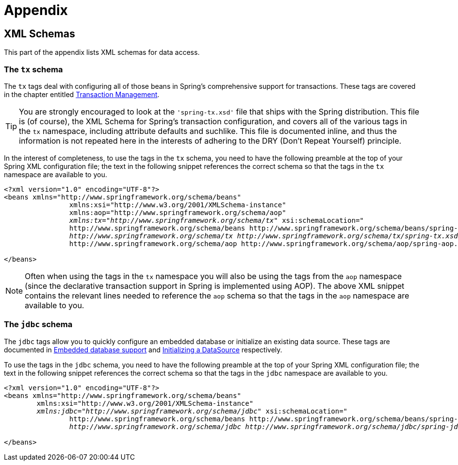 = Appendix



[[xsd-schemas]]
== XML Schemas

This part of the appendix lists XML schemas for data access.



[[xsd-schemas-tx]]
=== The `tx` schema

The `tx` tags deal with configuring all of those beans in Spring's comprehensive support
for transactions. These tags are covered in the chapter entitled
<<data-access.adoc#transaction,Transaction Management>>.

[TIP]
====

You are strongly encouraged to look at the `'spring-tx.xsd'` file that ships with the
Spring distribution. This file is (of course), the XML Schema for Spring's transaction
configuration, and covers all of the various tags in the `tx` namespace, including
attribute defaults and suchlike. This file is documented inline, and thus the
information is not repeated here in the interests of adhering to the DRY (Don't Repeat
Yourself) principle.
====

In the interest of completeness, to use the tags in the `tx` schema, you need to have
the following preamble at the top of your Spring XML configuration file; the text in the
following snippet references the correct schema so that the tags in the `tx` namespace
are available to you.

[source,xml,indent=0]
[subs="verbatim,quotes"]
----
	<?xml version="1.0" encoding="UTF-8"?>
	<beans xmlns="http://www.springframework.org/schema/beans"
			xmlns:xsi="http://www.w3.org/2001/XMLSchema-instance"
			xmlns:aop="http://www.springframework.org/schema/aop"
			__xmlns:tx="http://www.springframework.org/schema/tx"__ xsi:schemaLocation="
			http://www.springframework.org/schema/beans http://www.springframework.org/schema/beans/spring-beans.xsd
			__http://www.springframework.org/schema/tx http://www.springframework.org/schema/tx/spring-tx.xsd__
			http://www.springframework.org/schema/aop http://www.springframework.org/schema/aop/spring-aop.xsd"> <!-- bean definitions here -->

	</beans>
----

[NOTE]
====
Often when using the tags in the `tx` namespace you will also be using the tags from the
`aop` namespace (since the declarative transaction support in Spring is implemented
using AOP). The above XML snippet contains the relevant lines needed to reference the
`aop` schema so that the tags in the `aop` namespace are available to you.
====



[[xsd-schemas-jdbc]]
=== The `jdbc` schema

The `jdbc` tags allow you to quickly configure an embedded database or initialize an
existing data source. These tags are documented in
<<data-access.adoc#jdbc-embedded-database-support,Embedded database support>>
and <<data-access.adoc#jdbc-initializing-datasource,Initializing a DataSource>> respectively.

To use the tags in the `jdbc` schema, you need to have the following preamble at the top
of your Spring XML configuration file; the text in the following snippet references the
correct schema so that the tags in the `jdbc` namespace are available to you.

[source,xml,indent=0]
[subs="verbatim,quotes"]
----
	<?xml version="1.0" encoding="UTF-8"?>
	<beans xmlns="http://www.springframework.org/schema/beans"
		xmlns:xsi="http://www.w3.org/2001/XMLSchema-instance"
		__xmlns:jdbc="http://www.springframework.org/schema/jdbc"__ xsi:schemaLocation="
			http://www.springframework.org/schema/beans http://www.springframework.org/schema/beans/spring-beans.xsd
			__http://www.springframework.org/schema/jdbc http://www.springframework.org/schema/jdbc/spring-jdbc.xsd"__> <!-- bean definitions here -->

	</beans>
----
